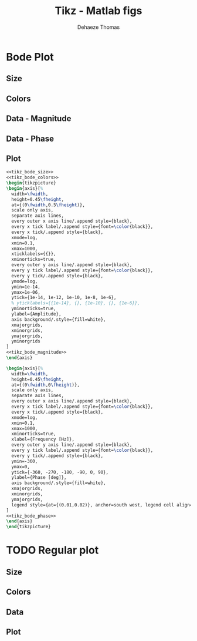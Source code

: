 #+TITLE: Tikz - Matlab figs
:DRAWER:
#+STARTUP: overview

#+LANGUAGE: en
#+EMAIL: dehaeze.thomas@gmail.com
#+AUTHOR: Dehaeze Thomas

#+HTML_LINK_HOME: ./index.html
#+HTML_LINK_UP: ./index.html

#+HTML_HEAD: <link rel="stylesheet" type="text/css" href="./css/htmlize.css"/>
#+HTML_HEAD: <link rel="stylesheet" type="text/css" href="./css/readtheorg.css"/>
#+HTML_HEAD: <link rel="stylesheet" type="text/css" href="./css/zenburn.css"/>
#+HTML_HEAD: <script type="text/javascript" src="./js/jquery.min.js"></script>
#+HTML_HEAD: <script type="text/javascript" src="./js/bootstrap.min.js"></script>
#+HTML_HEAD: <script type="text/javascript" src="./js/jquery.stickytableheaders.min.js"></script>
#+HTML_HEAD: <script type="text/javascript" src="./js/readtheorg.js"></script>

#+HTML_MATHJAX: align: center tagside: right font: TeX

#+PROPERTY: header-args:latex  :headers '("\\usepackage{tikz}" "\\usepackage{import}" "\\import{$HOME/MEGA/These/LaTeX/}{config.tex}")
#+PROPERTY: header-args:latex+ :imagemagick t :fit yes
#+PROPERTY: header-args:latex+ :iminoptions -scale 100% -density 150
#+PROPERTY: header-args:latex+ :imoutoptions -quality 100
#+PROPERTY: header-args:latex+ :results raw replace :buffer no
#+PROPERTY: header-args:latex+ :eval no-export
#+PROPERTY: header-args:latex+ :exports both
#+PROPERTY: header-args:latex+ :mkdirp yes
#+PROPERTY: header-args:latex+ :output-dir figs
:END:

* Bode Plot
** Size
#+NAME: tikz_bode_size
#+begin_src latex :exports none
  \setlength\fwidth{8cm}
  \setlength\fheight{6cm}
#+end_src
** Colors
#+NAME: tikz_bode_colors
#+begin_src latex :exports none
  \definecolor{mycolor1}{rgb}{0.00000,0.44700,0.74100}%
  \definecolor{mycolor2}{rgb}{0.85000,0.32500,0.09800}%
#+end_src
** Data - Magnitude
#+NAME: tikz_bode_magnitude
#+begin_src latex :exports none
  \addplot [color=mycolor1, line width=1.5pt, forget plot]
    table[row sep=crcr]{%
  0.1	1.01005052873657e-07\\
  0.128264983052806	1.01664238347834e-07\\
  0.157107238924745	1.02517695956018e-07\\
  0.18546769230847	1.03543636061298e-07\\
  0.212974853574552	1.04725774956534e-07\\
  0.240093487686065	1.06083315937259e-07\\
  0.265720110532451	1.07553965841416e-07\\
  0.291383170483279	1.09223773462052e-07\\
  0.316592411198352	1.11072024230127e-07\\
  0.340825854742345	1.13060269199475e-07\\
  0.366914237840249	1.15454859622654e-07\\
  0.391374560198038	1.17963974550842e-07\\
  0.417465528925313	1.20953756477538e-07\\
  0.441209286319119	1.23988591817282e-07\\
  0.466303492974274	1.27562172337219e-07\\
  0.488302208687789	1.31043396989907e-07\\
  0.511338753841433	1.35083892060969e-07\\
  0.535462089927361	1.39808093979064e-07\\
  0.555577622239888	1.44187757047341e-07\\
  0.576448828292587	1.49216449197161e-07\\
  0.598104096238093	1.55032397307927e-07\\
  0.620572880677651	1.61815365865146e-07\\
  0.643885742724043	1.69803432886319e-07\\
  0.668074391569561	1.79318537556468e-07\\
  0.686810358899529	1.87718941885277e-07\\
  0.706071771413778	1.97478996911421e-07\\
  0.725873365081725	2.08934985167263e-07\\
  0.746230289139112	2.22541868839743e-07\\
  0.76715811767793	2.38929534513711e-07\\
  0.788672861561414	2.58993349110218e-07\\
  0.810790980673169	2.84045018015197e-07\\
  0.833529396509819	3.16073078442216e-07\\
  0.856905505126836	3.58208099339588e-07\\
  0.872852662384837	3.94319713913011e-07\\
  0.889096598952917	4.39418310048772e-07\\
  0.905642837944528	4.96738301746698e-07\\
  0.922497005259217	5.70680118773582e-07\\
  0.948368186628591	7.23378101472975e-07\\
  0.97496491834841	9.14860409076252e-07\\
  0.983995229627825	9.67251819477798e-07\\
  0.993109181374978	9.97547357125844e-07\\
  1.00230754828386	9.96743010500109e-07\\
  1.01159111222383	9.63386381678171e-07\\
  1.02096066230605	9.04786666900937e-07\\
  1.03996091395412	7.56868523480497e-07\\
  1.08902296226373	4.64070707821975e-07\\
  1.11956431948388	3.60989211186348e-07\\
  1.15096220088503	2.90308142269697e-07\\
  1.18324062745838	2.39733809801162e-07\\
  1.21642429385737	2.02103721732557e-07\\
  1.25053858729039	1.73173820830104e-07\\
  1.29751716865759	1.43753473898242e-07\\
  1.34626057929891	1.21456206706951e-07\\
  1.39683511798874	1.04041347072373e-07\\
  1.46273335620113	8.70561677245899e-08\\
  1.53174046370208	7.3823296245619e-08\\
  1.60400310705682	6.32685991114584e-08\\
  1.69523234155412	5.31658703720422e-08\\
  1.7916503273639	4.511566666412e-08\\
  1.91109062168914	3.76203098714079e-08\\
  2.05737431343292	3.08841170918377e-08\\
  2.21485523372636	2.5576277331862e-08\\
  2.40647515001542	2.08581556863818e-08\\
  2.63889081445751	1.67636761748707e-08\\
  2.92055551218275	1.32825838792378e-08\\
  3.29243733300778	1.01681750577945e-08\\
  3.78074666359936	7.53026237778049e-09\\
  4.4222739805059	5.39833929379632e-09\\
  5.31772317785097	3.67599283795859e-09\\
  6.63470812109234	2.33489255322155e-09\\
  8.66837993001979	1.35925822658613e-09\\
  11.5361810173648	7.676334948205e-10\\
  15.0722530931076	4.52763007284615e-10\\
  18.979216428391	2.89145267853717e-10\\
  22.822244741869	2.03291827168405e-10\\
  26.6947849403432	1.51675173384983e-10\\
  30.3726357970332	1.19920044358967e-10\\
  33.9258338274099	9.86491871630121e-11\\
  37.2023668141307	8.43064217124126e-11\\
  40.420958397963	7.35957661734579e-11\\
  43.5149650092505	6.55814252813243e-11\\
  46.4158883361277	5.95969649904407e-11\\
  49.0558370636505	5.51607108319502e-11\\
  51.8459354389291	5.13188855736818e-11\\
  54.2918617761894	4.85492150629342e-11\\
  56.8531791387375	4.61612842410678e-11\\
  58.9889642550849	4.45247114551215e-11\\
  61.2049837247669	4.3136089606988e-11\\
  62.9214610961035	4.22634257944522e-11\\
  64.6860766154632	4.15433654255139e-11\\
  66.5001803043113	4.0986537260153e-11\\
  68.3651600451024	4.060788984234e-11\\
  69.6374473062824	4.04644006797995e-11\\
  70.9334120498799	4.04171783357981e-11\\
  72.2534949178722	4.04761939215881e-11\\
  73.5981447526576	4.06539073016312e-11\\
  74.9678187496688	4.09659765237643e-11\\
  76.3629826128226	4.1432223337971e-11\\
  77.7841107128648	4.20779654322652e-11\\
  79.2316862486626	4.29358813354861e-11\\
  80.7062014114952	4.40486596886297e-11\\
  82.2081575524054	4.54728172070248e-11\\
  83.7380653526651	4.72842704675161e-11\\
  85.2964449974102	4.95865306954824e-11\\
  86.8838263525119	5.2522711330237e-11\\
  88.5007491447346	5.62925600220678e-11\\
  90.1477631452492	6.11739456903102e-11\\
  91.825428356563	6.75386336323517e-11\\
  93.5343152029238	7.58122016297771e-11\\
  97.0480887738033	9.75050285011314e-11\\
  97.9469667069539	1.02207868495065e-10\\
  98.8541702191957	1.0496475501348e-10\\
  99.7697764236321	1.04745954424259e-10\\
  100.693863147603	1.01112531573306e-10\\
  101.6265089393	9.45659704129934e-11\\
  102.567793074442	8.62741368980795e-11\\
  104.476597156081	6.89561498779212e-11\\
  108.401435917833	4.33558260613239e-11\\
  111.441525146679	3.18045030672675e-11\\
  114.566872863487	2.41493700012586e-11\\
  117.779870119712	1.88532003294938e-11\\
  122.204468663149	1.40067199399389e-11\\
  126.795284678644	1.07049058134659e-11\\
  131.558562404571	8.35731897882944e-12\\
  137.765076954906	6.27407478287364e-12\\
  144.264395121816	4.80274437986494e-12\\
  152.469572701758	3.5548353344112e-12\\
  161.141427725302	2.67631206307887e-12\\
  171.883914281715	1.9549890058363e-12\\
  183.342548256229	1.44985706022044e-12\\
  197.376432630026	1.0465241697955e-12\\
  212.484535249889	7.66587152984097e-13\\
  228.74908173557	5.69262467421358e-13\\
  246.258591635054	4.28482075611431e-13\\
  262.675410372384	3.38076194747119e-13\\
  280.18665564592	2.69942560711011e-13\\
  296.122543798803	2.24999257717338e-13\\
  310.092663593192	1.95036826779225e-13\\
  324.721849207313	1.70672080658573e-13\\
  336.920570598027	1.54627584928265e-13\\
  349.577557436328	1.41284784727688e-13\\
  359.381366380463	1.32906118272708e-13\\
  369.460120519931	1.25851777651217e-13\\
  379.821530619074	1.20097397075732e-13\\
  386.890073932798	1.16991959510493e-13\\
  394.090164040345	1.14494029976136e-13\\
  401.424249049933	1.12640306013743e-13\\
  408.894822629486	1.11487839120606e-13\\
  412.682084570295	1.11199631536472e-13\\
  416.504424854519	1.11121024416085e-13\\
  420.362168384472	1.1126850341391e-13\\
  424.255643071779	1.11661767257977e-13\\
  428.185179865241	1.12324311350846e-13\\
  432.151112778976	1.13284107984235e-13\\
  436.153778920801	1.14574375434469e-13\\
  440.193518520888	1.16234399443078e-13\\
  444.270674960689	1.18310310932039e-13\\
  452.538627817017	1.23930947104228e-13\\
  460.960448682844	1.31936160639327e-13\\
  469.539001068005	1.42773466371377e-13\\
  482.707096560319	1.62956038192818e-13\\
  487.178021879464	1.68742467102871e-13\\
  491.690357762802	1.72044134200457e-13\\
  496.244487762891	1.71206100011912e-13\\
  500.840798984821	1.65121012127176e-13\\
  505.479682119125	1.5403448503362e-13\\
  510.161531474984	1.39562066890147e-13\\
  519.655724382766	1.08471186264396e-13\\
  544.171428686589	5.50909738623764e-14\\
  559.432570616939	3.82623001963885e-14\\
  575.121707184161	2.74804925851138e-14\\
  596.727119597331	1.84062818230755e-14\\
  619.144175597783	1.27595362608463e-14\\
  648.353428605471	8.35601181594322e-15\\
  678.94068126961	5.62778241229263e-15\\
  717.556091893692	3.59735662730521e-15\\
  765.391938823016	2.19244991010911e-15\\
  823.978568452851	1.27731194488163e-15\\
  895.265712599642	7.12173204970696e-16\\
  990.822809900379	3.57302849323114e-16\\
  1000	3.35937795382532e-16\\
  };
#+end_src
** Data - Phase
#+NAME: tikz_bode_phase
#+begin_src latex :exports none
  \addplot [color=mycolor1, line width=1.5pt, forget plot]
    table[row sep=crcr]{%
  0.1	-0.585601064905518\\
  0.105687597118478	-0.619628825914162\\
  0.111698681846778	-0.655724245390388\\
  0.118051652856874	-0.694029491749404\\
  0.124765955263093	-0.734699478450352\\
  0.131862140139479	-0.777903503894834\\
  0.139361927422416	-0.823827174596204\\
  0.147288272390749	-0.872674670558354\\
  0.155665435927102	-0.924671425914994\\
  0.164519058775359	-0.980067315862982\\
  0.173876240021636	-1.0391404639854\\
  0.183765620038826	-1.10220181386245\\
  0.194217468148908	-1.16960064765965\\
  0.205263775270926	-1.24173128529685\\
  0.214947467343796	-1.30577577763495\\
  0.22508800520954	-1.37370795579091\\
  0.235706941399663	-1.44585520211319\\
  0.246826845225555	-1.52258611749778\\
  0.258471350746971	-1.60431760317897\\
  0.270665207003335	-1.69152345201712\\
  0.283434330615137	-1.7847448345737\\
  0.296805860866562	-1.88460318157286\\
  0.310808217386903	-1.99181612171435\\
  0.325471160553176	-2.1072173489834\\
  0.340825854742331	-2.23178159119783\\
  0.356904934567502	-2.36665626815102\\
  0.370312667587014	-2.4828854433307\\
  0.384224084605523	-2.60739515066649\\
  0.398658107358057	-2.74113164492763\\
  0.413634368406335	-2.8851984657428\\
  0.429173237842218	-3.04089063126111\\
  0.445295850994262	-3.20973811392588\\
  0.462024137175122	-3.39356167095661\\
  0.479380849508895	-3.59454532051535\\
  0.497389595878983	-3.81533154379201\\
  0.51607487103856	-4.05914796629634\\
  0.535462089927392	-4.32997834052367\\
  0.550478980785524	-4.55377561999677\\
  0.565917016324646	-4.79810514003321\\
  0.58178800743451	-5.06605034637653\\
  0.598104096238105	-5.36134964693332\\
  0.614877765381008	-5.68857925790275\\
  0.632121847581245	-6.05340064075671\\
  0.649849535446982	-6.46290068205354\\
  0.668074391569548	-6.92606763955354\\
  0.68681035889951	-7.45447015003947\\
  0.706071771413749	-8.06324731079229\\
  0.725873365081689	-8.77258826592498\\
  0.739381991917545	-9.31453983515803\\
  0.75314201659739	-9.92383920629095\\
  0.767158117677977	-10.6139422273858\\
  0.781435060784497	-11.4020954690469\\
  0.795977700231537	-12.310747700855\\
  0.810790980673203	-13.3696282222522\\
  0.825879938784456	-14.6188798129297\\
  0.841249704973636	-16.113904071126\\
  0.856905505126854	-17.9330647520985\\
  0.872852662384851	-20.1902926611568\\
  0.889096598952924	-23.0562937335866\\
  0.905642837944531	-26.7950044768757\\
  0.914031074875622	-29.1142594893694\\
  0.922497005259214	-31.8262617130614\\
  0.931041348706901	-35.0244721728628\\
  0.939664831495459	-38.8265126973884\\
  0.948368186628579	-43.3767506392141\\
  0.95715215389917	-48.8429750073261\\
  0.966017479952245	-55.3985051469009\\
  0.983995229627797	-72.1828424116478\\
  1.03041699495054	-121.007683944629\\
  1.04959323055817	-134.153385331785\\
  1.06912633917342	-143.296206102742\\
  1.08902296226366	-149.722177640607\\
  1.10928986489529	-154.379248568372\\
  1.12993393803328	-157.868198479396\\
  1.15096220088509	-160.56206024178\\
  1.17238180328665	-162.696841977735\\
  1.19420002813357	-164.426384759835\\
  1.2164242938574	-165.854160883782\\
  1.23906215694794	-167.051850426395\\
  1.26212131452257	-168.070455976825\\
  1.28560960694331	-168.947144569586\\
  1.30953502048267	-169.709581677913\\
  1.33390569003905	-170.378752105711\\
  1.37131471775393	-171.24205455362\\
  1.40977287162893	-171.971867250948\\
  1.44930957412617	-172.59722794289\\
  1.48995507285279	-173.139361933188\\
  1.531740463702	-173.614131627261\\
  1.57469771464299	-174.033622711757\\
  1.61885969017829	-174.407200906616\\
  1.66426017648598	-174.742233881181\\
  1.71093390726908	-175.044595526303\\
  1.75891659032778	-175.319025263633\\
  1.80824493487798	-175.569388668235\\
  1.87617469143913	-175.871193203036\\
  1.94665634334225	-176.141921292783\\
  2.01978575681984	-176.386412634229\\
  2.09566239948036	-176.60855033443\\
  2.17438947559998	-176.811486072943\\
  2.25607406649673	-176.997804665904\\
  2.34082727617843	-177.169646220649\\
  2.42876438246056	-177.328798093309\\
  2.52000499376417	-177.476765005265\\
  2.63889081445755	-177.647920721433\\
  2.76338529005317	-177.805672691731\\
  2.8937530190509	-177.951755391976\\
  3.03027108286629	-178.087620024066\\
  3.17322963473482	-178.214491316245\\
  3.32293251639919	-178.333411299365\\
  3.47969790388786	-178.445273412754\\
  3.67760910160114	-178.5712708189\\
  3.8867766908927	-178.689356703259\\
  4.1078408899656	-178.800509802411\\
  4.34147833005496	-178.905574092765\\
  4.58840412645453	-179.005284139836\\
  4.89428989611481	-179.115701927187\\
  5.22056752784716	-179.220607469685\\
  5.62017384808323	-179.334761105806\\
  6.05036787939111	-179.443790394653\\
  6.57382014340928	-179.561475797552\\
  7.2087150337825	-179.687448417441\\
  8.05203967082557	-179.833964710821\\
  9.6824661193026	-180.072885043935\\
  11.430311291145	-180.2894838101\\
  12.6503372039588	-180.425855581263\\
  13.8720978054155	-180.554259065696\\
  15.0722530931083	-180.674636564922\\
  16.2259528707813	-180.786406165768\\
  17.3076553419573	-180.888590172482\\
  18.4614694632451	-180.995531574809\\
  19.6922025547908	-181.107932794239\\
  21.0049824165405	-181.226578169822\\
  22.1996611912005	-181.333912050653\\
  23.4622884814232	-181.447111782565\\
  24.7967289250217	-181.566888681098\\
  26.2070669648381	-181.694053038532\\
  27.6976193503679	-181.82953598333\\
  29.0043049386384	-181.949566596592\\
  30.372635797035	-182.076841043571\\
  31.8055201533307	-182.212186256817\\
  33.3060034362469	-182.356558026473\\
  34.8772747481423	-182.511069274134\\
  36.5226736430817	-182.677026029854\\
  38.2456972246693	-182.855973679635\\
  40.0500075787347	-183.049757076629\\
  41.5545533471868	-183.216944413854\\
  43.1156199031796	-183.396395721899\\
  44.7353305449872	-183.589708594335\\
  46.4158883361298	-183.798780638677\\
  48.159579101925	-184.025884529313\\
  49.9687745385497	-184.27376672133\\
  51.8459354389293	-184.545778998577\\
  53.7936150398065	-184.846056323752\\
  55.8144624945484	-185.179761149202\\
  57.3797641421395	-185.455841602198\\
  58.9889642550825	-185.757772827911\\
  60.6432939540775	-186.089706613532\\
  62.3440188862748	-186.456747518603\\
  64.0924401935684	-186.865242457342\\
  65.8898955080028	-187.323182211861\\
  67.7377599751802	-187.840768520426\\
  69.6374473062844	-188.431231708416\\
  71.5904108596503	-189.112037161101\\
  73.5981447526585	-189.906712714266\\
  74.9678187496691	-190.515289035365\\
  76.3629826128223	-191.201305212334\\
  77.7841107128642	-191.980957163711\\
  79.2316862486613	-192.87523909213\\
  80.7062014114933	-193.91182621681\\
  82.2081575524031	-195.127895682969\\
  83.738065352662	-196.574460573766\\
  85.2964449974067	-198.323211863111\\
  86.8838263525077	-200.477633167929\\
  88.5007491447295	-203.191577328587\\
  90.1477631452436	-206.701064705568\\
  91.8254283565686	-211.379140901239\\
  92.6759330114743	-214.331932052743\\
  93.5343152029291	-217.826598766441\\
  94.400647894181	-221.994042213006\\
  95.2750047242777	-226.991400733951\\
  96.1574600143255	-232.992868556016\\
  97.0480887738072	-240.159592580042\\
  98.8541702191994	-258.141084291823\\
  102.567793074445	-298.061856900427\\
  104.476597156082	-312.41966618711\\
  106.420924406474	-322.461404046981\\
  108.401435917834	-329.487540489865\\
  110.418805085416	-334.545312646028\\
  112.473717836474	-338.311188250259\\
  114.566872863485	-341.205025589303\\
  116.698981861712	-343.49078368342\\
  118.870769771187	-345.339192096529\\
  121.0829750232	-346.864206451554\\
  123.336349791372	-348.144216589308\\
  125.631660247406	-349.234651546846\\
  127.969686821587	-350.175682988232\\
  130.351224468143	-350.997070642768\\
  132.777082935551	-351.721295363698\\
  136.500780654609	-352.662187859789\\
  140.328908478593	-353.465831512801\\
  144.264395121821	-354.163026445831\\
  148.310251433614	-354.776243806059\\
  152.469572701759	-355.322268715471\\
  156.74554102056	-355.813903660489\\
  161.141427725301	-356.261099018824\\
  167.194975973196	-356.801600414255\\
  173.475935923388	-357.29146693271\\
  179.99285067824	-357.741867917736\\
  188.484340903368	-358.262617305634\\
  197.376432630036	-358.749002140954\\
  210.534524276677	-359.392804176501\\
  224.569799553979	-360.015651450881\\
  };
#+end_src
** Plot
#+begin_src latex :file tikz_bode.pdf :post pdf2svg(file=*this*, ext="png") :exports both
  <<tikz_bode_size>>
  <<tikz_bode_colors>>
  \begin{tikzpicture}
  \begin{axis}[%
    width=\fwidth,
    height=0.45\fheight,
    at={(0\fwidth,0.5\fheight)},
    scale only axis,
    separate axis lines,
    every outer x axis line/.append style={black},
    every x tick label/.append style={font=\color{black}},
    every x tick/.append style={black},
    xmode=log,
    xmin=0.1,
    xmax=1000,
    xticklabels={{}},
    xminorticks=true,
    every outer y axis line/.append style={black},
    every y tick label/.append style={font=\color{black}},
    every y tick/.append style={black},
    ymode=log,
    ymin=1e-14,
    ymax=1e-06,
    ytick={1e-14, 1e-12, 1e-10, 1e-8, 1e-6},
    % yticklabels={{1e-14}, {}, {1e-10}, {}, {1e-6}},
    yminorticks=true,
    ylabel={Amplitude},
    axis background/.style={fill=white},
    xmajorgrids,
    xminorgrids,
    ymajorgrids,
    yminorgrids
  ]
  <<tikz_bode_magnitude>>
  \end{axis}

  \begin{axis}[%
    width=\fwidth,
    height=0.45\fheight,
    at={(0\fwidth,0\fheight)},
    scale only axis,
    separate axis lines,
    every outer x axis line/.append style={black},
    every x tick label/.append style={font=\color{black}},
    every x tick/.append style={black},
    xmode=log,
    xmin=0.1,
    xmax=1000,
    xminorticks=true,
    xlabel={Frequency [Hz]},
    every outer y axis line/.append style={black},
    every y tick label/.append style={font=\color{black}},
    every y tick/.append style={black},
    ymin=-360,
    ymax=0,
    ytick={-360, -270, -180, -90, 0, 90},
    ylabel={Phase [deg]},
    axis background/.style={fill=white},
    xmajorgrids,
    xminorgrids,
    ymajorgrids,
    legend style={at={(0.01,0.02)}, anchor=south west, legend cell align=left, align=left, draw=black}
  ]
  <<tikz_bode_phase>>
  \end{axis}
  \end{tikzpicture}
#+end_src

#+RESULTS:
[[file:figs/tikz_bode.png]]
* TODO Regular plot
** Size
#+NAME: tikz_bode_size
#+begin_src latex :exports none
  \setlength\fwidth{8cm}
  \setlength\fheight{6cm}
#+end_src
** Colors
#+NAME: tikz_bode_colors
#+begin_src latex :exports none
  \definecolor{mycolor1}{rgb}{0.00000,0.44700,0.74100}%
  \definecolor{mycolor2}{rgb}{0.85000,0.32500,0.09800}%
#+end_src
** Data
** Plot
